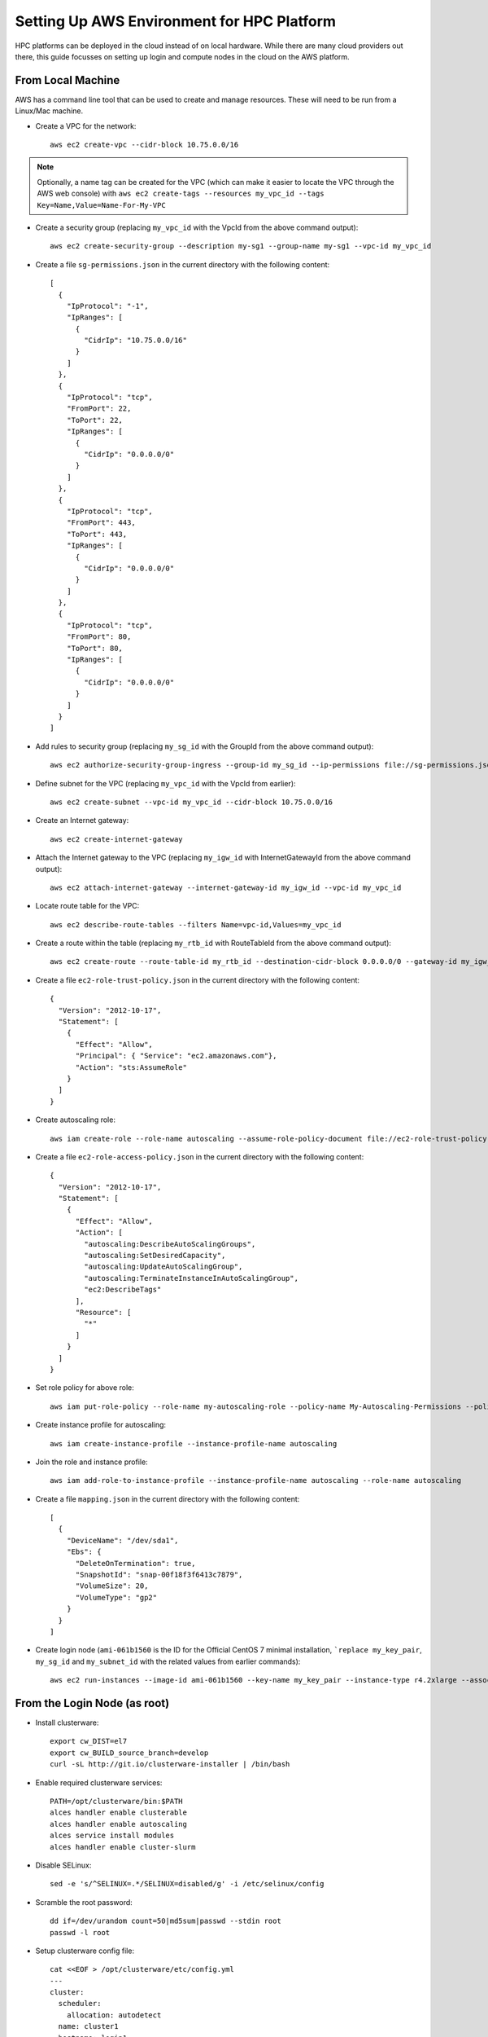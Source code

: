 .. _deployment-aws:

Setting Up AWS Environment for HPC Platform
===========================================

HPC platforms can be deployed in the cloud instead of on local hardware. While there are many cloud providers out there, this guide focusses on setting up login and compute nodes in the cloud on the AWS platform.

.. image:: AWSEnvironment.png
    :alt: AWS Environment Diagram 1

From Local Machine
------------------

AWS has a command line tool that can be used to create and manage resources. These will need to be run from a Linux/Mac machine.

- Create a VPC for the network::

    aws ec2 create-vpc --cidr-block 10.75.0.0/16

.. note:: Optionally, a name tag can be created for the VPC (which can make it easier to locate the VPC through the AWS web console) with ``aws ec2 create-tags --resources my_vpc_id --tags Key=Name,Value=Name-For-My-VPC``

- Create a security group (replacing ``my_vpc_id`` with the VpcId from the above command output)::

    aws ec2 create-security-group --description my-sg1 --group-name my-sg1 --vpc-id my_vpc_id

- Create a file ``sg-permissions.json`` in the current directory with the following content::

    [
      {
        "IpProtocol": "-1",
        "IpRanges": [
          {
            "CidrIp": "10.75.0.0/16"
          }
        ]
      },
      {
        "IpProtocol": "tcp",
        "FromPort": 22,
        "ToPort": 22,
        "IpRanges": [
          {
            "CidrIp": "0.0.0.0/0"
          }
        ]
      },
      {
        "IpProtocol": "tcp",
        "FromPort": 443,
        "ToPort": 443,
        "IpRanges": [
          {
            "CidrIp": "0.0.0.0/0"
          }
        ]
      },
      {
        "IpProtocol": "tcp",
        "FromPort": 80,
        "ToPort": 80,
        "IpRanges": [
          {
            "CidrIp": "0.0.0.0/0"
          }
        ]
      }
    ]

- Add rules to security group (replacing ``my_sg_id`` with the GroupId from the above command output)::

    aws ec2 authorize-security-group-ingress --group-id my_sg_id --ip-permissions file://sg-permissions.json

- Define subnet for the VPC (replacing ``my_vpc_id`` with the VpcId from earlier)::

    aws ec2 create-subnet --vpc-id my_vpc_id --cidr-block 10.75.0.0/16

- Create an Internet gateway::

    aws ec2 create-internet-gateway

- Attach the Internet gateway to the VPC (replacing ``my_igw_id`` with InternetGatewayId from the above command output)::

    aws ec2 attach-internet-gateway --internet-gateway-id my_igw_id --vpc-id my_vpc_id

- Locate route table for the VPC::

    aws ec2 describe-route-tables --filters Name=vpc-id,Values=my_vpc_id

- Create a route within the table (replacing ``my_rtb_id`` with RouteTableId from the above command output)::

    aws ec2 create-route --route-table-id my_rtb_id --destination-cidr-block 0.0.0.0/0 --gateway-id my_igw_id

- Create a file ``ec2-role-trust-policy.json`` in the current directory with the following content::

    {
      "Version": "2012-10-17",
      "Statement": [
        {
          "Effect": "Allow",
          "Principal": { "Service": "ec2.amazonaws.com"},
          "Action": "sts:AssumeRole"
        }
      ]
    }

- Create autoscaling role::

    aws iam create-role --role-name autoscaling --assume-role-policy-document file://ec2-role-trust-policy.json

- Create a file ``ec2-role-access-policy.json`` in the current directory with the following content::

    {
      "Version": "2012-10-17",
      "Statement": [
        {
          "Effect": "Allow",
          "Action": [
            "autoscaling:DescribeAutoScalingGroups",
            "autoscaling:SetDesiredCapacity",
            "autoscaling:UpdateAutoScalingGroup",
            "autoscaling:TerminateInstanceInAutoScalingGroup",
            "ec2:DescribeTags"
          ],
          "Resource": [
            "*"
          ]
        }
      ]
    }

- Set role policy for above role::

    aws iam put-role-policy --role-name my-autoscaling-role --policy-name My-Autoscaling-Permissions --policy-document file://ec2-role-access-policy.json

- Create instance profile for autoscaling::

    aws iam create-instance-profile --instance-profile-name autoscaling

- Join the role and instance profile::

    aws iam add-role-to-instance-profile --instance-profile-name autoscaling --role-name autoscaling

- Create a file ``mapping.json`` in the current directory with the following content::

    [
      {
        "DeviceName": "/dev/sda1",
        "Ebs": {
          "DeleteOnTermination": true,
          "SnapshotId": "snap-00f18f3f6413c7879",
          "VolumeSize": 20,
          "VolumeType": "gp2"
        }
      }
    ]

- Create login node (``ami-061b1560`` is the ID for the Official CentOS 7 minimal installation, ```replace my_key_pair``, ``my_sg_id`` and ``my_subnet_id`` with the related values from earlier commands)::

    aws ec2 run-instances --image-id ami-061b1560 --key-name my_key_pair --instance-type r4.2xlarge --associate-public-ip-address --security-group-ids my_sg_id --block-device-mappings file://mapping.json --subnet-id my_subnet_id --iam-instance-profile Name=my-autoscaling-profile

From the Login Node (as root)
-----------------------------

- Install clusterware::

    export cw_DIST=el7
    export cw_BUILD_source_branch=develop
    curl -sL http://git.io/clusterware-installer | /bin/bash

- Enable required clusterware services::

    PATH=/opt/clusterware/bin:$PATH
    alces handler enable clusterable
    alces handler enable autoscaling
    alces service install modules
    alces handler enable cluster-slurm

- Disable SELinux::

    sed -e 's/^SELINUX=.*/SELINUX=disabled/g' -i /etc/selinux/config

- Scramble the root password::

    dd if=/dev/urandom count=50|md5sum|passwd --stdin root
    passwd -l root

- Setup clusterware config file::

    cat <<EOF > /opt/clusterware/etc/config.yml
    ---
    cluster:
      scheduler:
        allocation: autodetect
      name: cluster1
      hostname: login1
      role: master
      ephemeral_swap: always
      ephemeral_swap_size_kib: '0'
      ephemeral_swap_max_kib: '8192'
      ephemeral_scratch: ext4
      tags:
        scheduler_roles: ":master:"
      autoscaling: autodetect
      uuid: $(uuidgen)
      token: $(dd if=/dev/urandom bs=32 count=1 2>/dev/null | base64 | cut -c1-20)
    EOF

- Setup NFS::

    systemctl enable nfs
    cat <<EOF > /etc/exports
    /home 10.75.0.0/16(rw,no_root_squash,no_subtree_check,sync)
    EOF
    systemctl start nfs
    exportfs -a

- Start the clusterware service::

    systemctl start clusterware-configurator

- Log out and back into the node

- Check the alces command utility is functioning::

    alces about identity

From Local Machine
------------------

- Create compute node (``ami-061b1560`` is the ID for the Official CentOS 7 minimal installation, replace ``my_key_pair``, ``my_sg_id`` and ``my_subnet_id`` with the related values from earlier commands)::

    aws ec2 run-instances --image-id ami-061b1560 --key-name my_key_pair --instance-type c4.large --associate-public-ip-address --security-group-ids my_sg_id --block-device-mappings file://mapping.json --subnet-id my_subnet_id

From Compute Node (as root)
---------------------------

- Export installation variables (replace ``node-master-ip`` with the private IP address for the login node. ``cluster-token`` and ``cluster-uuid`` can be found in ``/opt/clusterware/etc/config.yml`` on the login node)::

    export MASTER_IP=node-master-ip
    export CLUSTER_TOKEN=cluster-token
    export CLUSTER_UUID=cluster-uuid

- Install clusterware::

    export cw_DIST=el7
    export cw_BUILD_source_branch=develop
    curl -sL http://git.io/clusterware-installer | /bin/bash

- Enable required clusterware services::

    PATH=/opt/clusterware/bin:$PATH
    alces handler enable clusterable
    alces handler enable autoscaling
    alces service install modules
    alces handler enable cluster-slurm

- Disable SELinux::

    sed -e 's/^SELINUX=.*/SELINUX=disabled/g' -i /etc/selinux/config

- Scramble the root password::

    dd if=/dev/urandom count=50|md5sum|passwd --stdin root
    passwd -l root

- Setup clusterware config file::

    cat <<EOF > /opt/clusterware/etc/config.yml
    ---
    cluster:
      scheduler:
        allocation: autodetect
      name: cluster1
      role: slave
      master: ${MASTER_IP}
      ephemeral_swap: enabled
      ephemeral_swap_size_kib: '0'
      ephemeral_swap_max_kib: '16384'
      ephemeral_scratch: xfs
      tags:
        scheduler_roles: ":compute:"
      uuid: ${CLUSTER_UUID}
      token: ${CLUSTER_TOKEN}
    EOF

- Setup NFS mounts::

    cat <<EOF >> /etc/fstab
    ${MASTER_IP}:/home /home nfs defaults 0 0
    EOF

- Shutdown the node::

    shutdown -h now

From Local Machine
------------------

- Create a template image from the compute node (``compute_node_id`` will be in the output from the instance creation command)::

    aws ec2 create-image --instance-id compute_node_id --name my-compute-node --no-reboot

- Wait for the image to be available (replacing ``my_ami_id`` with the id from the above command)::

    aws ec2 describe-images --image-id my_ami_id |jq '.Images[0].State'

- Setup autoscaling launch configuration (replacing ``compute_node_template_ami_id`` with the output from the first command)::

    aws autoscaling create-launch-configuration --launch-configuration-name my-compute-group1 --image-id compute_node_template_ami_id --key-name my_key_pair --security-groups my_sg_id --associate-public-ip-address --iam-instance-profile my-autoscaling-profile --instance-type c4.large --spot-price 0.113

- Create autoscaling group which can scale from 0 to 8 nodes and initially starts with 1::

    aws autoscaling create-auto-scaling-group --auto-scaling-group-name my-compute-group1 --launch-configuration-name my-compute-group1 --vpc-zone-identifier my_subnet_id --min-size 0 --max-size 8 --desired-capacity 1

Modify Nodes in Autoscale Group
-------------------------------

- To change the number of nodes currently running inside the autoscale group, set the capacity as follows (this example sets it to 2 nodes)::

    aws autoscaling set-desired-capacity --auto-scaling-group-name my-compute-group1 --desired-capacity 2
